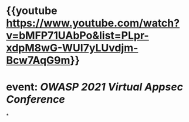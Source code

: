 * {{youtube https://www.youtube.com/watch?v=bMFP71UAbPo&list=PLpr-xdpM8wG-WUI7yLUvdjm-Bcw7AqG9m}}
* event: [[OWASP 2021 Virtual Appsec Conference]]
*